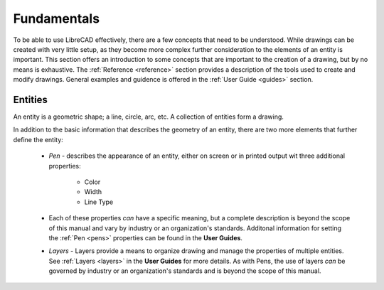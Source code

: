 .. _fundamentals: 


Fundamentals
============

To be able to use LibreCAD effectively, there are a few concepts that need to be understood.  While drawings can be created with very little setup, as they become more complex further consideration to the elements of an entity is important.  This section offers an introduction to some concepts that are important to the creation of a drawing, but by no means is exhaustive.  The :ref:`Reference <reference>` section provides a description of the tools used to create and modify drawings.  General examples and guidence is offered in the :ref:`User Guide <guides>` section.


Entities
--------

An entity is a geometric shape; a line, circle, arc, etc.  A collection of entities form a drawing.

In addition to the basic information that describes the geometry of an entity, there are two more elements that further define the entity:

    - *Pen* - describes the appearance of an entity, either on screen or in printed output wit three additional properties:

        - Color
        - Width
        - Line Type

    - Each of these properties *can* have a specific meaning, but a complete description is beyond the scope of this manual and vary by industry or an organization's standards.  Additonal information for setting the :ref:`Pen <pens>`  properties can be found in the **User Guides**.

    - *Layers* - Layers provide a means to organize drawing and manage the properties of multiple entities.  See :ref:`Layers <layers>` in the **User Guides** for more details.  As with Pens, the use of layers *can* be governed by industry or an organization's standards and is beyond the scope of this manual.

